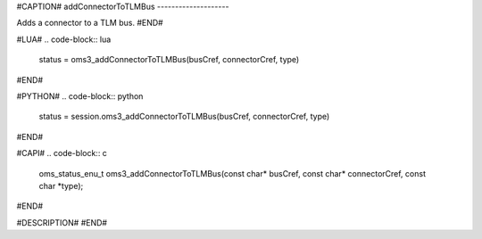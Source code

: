 #CAPTION#
addConnectorToTLMBus
--------------------

Adds a connector to a TLM bus.
#END#

#LUA#
.. code-block:: lua

  status = oms3_addConnectorToTLMBus(busCref, connectorCref, type)

#END#

#PYTHON#
.. code-block:: python

  status = session.oms3_addConnectorToTLMBus(busCref, connectorCref, type)

#END#

#CAPI#
.. code-block:: c

  oms_status_enu_t oms3_addConnectorToTLMBus(const char* busCref, const char* connectorCref, const char *type);

#END#

#DESCRIPTION#
#END#
